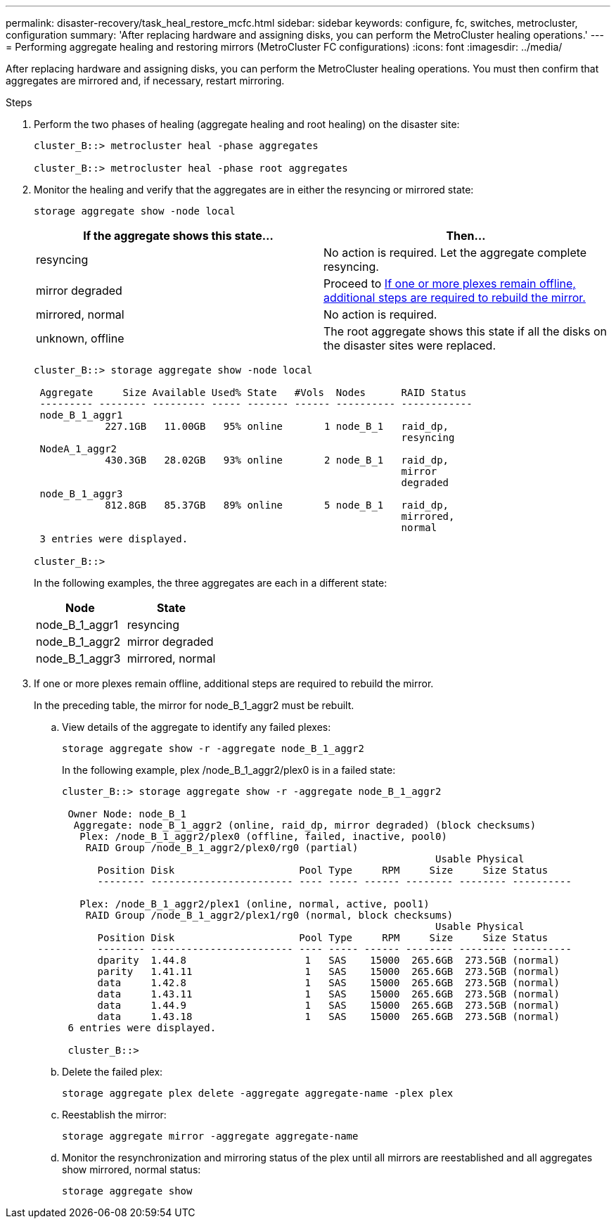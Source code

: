 ---
permalink: disaster-recovery/task_heal_restore_mcfc.html
sidebar: sidebar
keywords: configure, fc, switches, metrocluster, configuration
summary: 'After replacing hardware and assigning disks, you can perform the MetroCluster healing operations.'
---
= Performing aggregate healing and restoring mirrors (MetroCluster FC configurations)
:icons: font
:imagesdir: ../media/

[.lead]
After replacing hardware and assigning disks, you can perform the MetroCluster healing operations. You must then confirm that aggregates are mirrored and, if necessary, restart mirroring.

.Steps

. Perform the two phases of healing (aggregate healing and root healing) on the disaster site:
+
----
cluster_B::> metrocluster heal -phase aggregates

cluster_B::> metrocluster heal -phase root aggregates
----

. Monitor the healing and verify that the aggregates are in either the resyncing or mirrored state:
+
`storage aggregate show -node local`
+
|===

h| If the aggregate shows this state... h| Then...

a|
resyncing
a|
No action is required.    Let the aggregate complete resyncing.
a|
mirror degraded
a|
Proceed to <<step3_fc_aggr_healing,If one or more plexes remain offline, additional steps are required to rebuild the mirror.>>
a|
mirrored, normal
a|
No action is required.
a|
unknown, offline
a|
The root aggregate shows this state if all the disks on the disaster sites were replaced.
|===
+
----
cluster_B::> storage aggregate show -node local

 Aggregate     Size Available Used% State   #Vols  Nodes      RAID Status
 --------- -------- --------- ----- ------- ------ ---------- ------------
 node_B_1_aggr1
            227.1GB   11.00GB   95% online       1 node_B_1   raid_dp,
                                                              resyncing
 NodeA_1_aggr2
            430.3GB   28.02GB   93% online       2 node_B_1   raid_dp,
                                                              mirror
                                                              degraded
 node_B_1_aggr3
            812.8GB   85.37GB   89% online       5 node_B_1   raid_dp,
                                                              mirrored,
                                                              normal
 3 entries were displayed.

cluster_B::>
----
+
In the following examples, the three aggregates are each in a different state:
+
|===

h| Node h| State

a|
node_B_1_aggr1
a|
resyncing
a|
node_B_1_aggr2
a|
mirror degraded
a|
node_B_1_aggr3
a|
mirrored, normal
|===

. [[step3_fc_aggr_healing]] If one or more plexes remain offline, additional steps are required to rebuild the mirror.
+
In the preceding table, the mirror for node_B_1_aggr2 must be rebuilt.

.. View details of the aggregate to identify any failed plexes:
+
`storage aggregate show -r -aggregate node_B_1_aggr2`
+
In the following example, plex /node_B_1_aggr2/plex0 is in a failed state:
+
----
cluster_B::> storage aggregate show -r -aggregate node_B_1_aggr2

 Owner Node: node_B_1
  Aggregate: node_B_1_aggr2 (online, raid_dp, mirror degraded) (block checksums)
   Plex: /node_B_1_aggr2/plex0 (offline, failed, inactive, pool0)
    RAID Group /node_B_1_aggr2/plex0/rg0 (partial)
                                                               Usable Physical
      Position Disk                     Pool Type     RPM     Size     Size Status
      -------- ------------------------ ---- ----- ------ -------- -------- ----------

   Plex: /node_B_1_aggr2/plex1 (online, normal, active, pool1)
    RAID Group /node_B_1_aggr2/plex1/rg0 (normal, block checksums)
                                                               Usable Physical
      Position Disk                     Pool Type     RPM     Size     Size Status
      -------- ------------------------ ---- ----- ------ -------- -------- ----------
      dparity  1.44.8                    1   SAS    15000  265.6GB  273.5GB (normal)
      parity   1.41.11                   1   SAS    15000  265.6GB  273.5GB (normal)
      data     1.42.8                    1   SAS    15000  265.6GB  273.5GB (normal)
      data     1.43.11                   1   SAS    15000  265.6GB  273.5GB (normal)
      data     1.44.9                    1   SAS    15000  265.6GB  273.5GB (normal)
      data     1.43.18                   1   SAS    15000  265.6GB  273.5GB (normal)
 6 entries were displayed.

 cluster_B::>
----

.. Delete the failed plex:
+
`storage aggregate plex delete -aggregate aggregate-name -plex plex`

.. Reestablish the mirror:
+
`storage aggregate mirror -aggregate aggregate-name`

.. Monitor the resynchronization and mirroring status of the plex until all mirrors are reestablished and all aggregates show mirrored, normal status:
+
`storage aggregate show`
